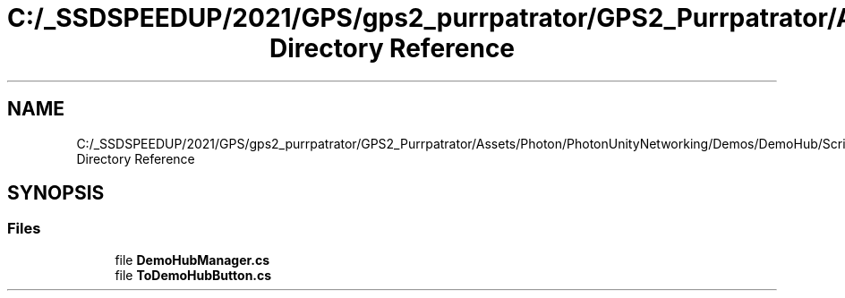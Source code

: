 .TH "C:/_SSDSPEEDUP/2021/GPS/gps2_purrpatrator/GPS2_Purrpatrator/Assets/Photon/PhotonUnityNetworking/Demos/DemoHub/Scripts Directory Reference" 3 "Mon Apr 18 2022" "Purrpatrator User manual" \" -*- nroff -*-
.ad l
.nh
.SH NAME
C:/_SSDSPEEDUP/2021/GPS/gps2_purrpatrator/GPS2_Purrpatrator/Assets/Photon/PhotonUnityNetworking/Demos/DemoHub/Scripts Directory Reference
.SH SYNOPSIS
.br
.PP
.SS "Files"

.in +1c
.ti -1c
.RI "file \fBDemoHubManager\&.cs\fP"
.br
.ti -1c
.RI "file \fBToDemoHubButton\&.cs\fP"
.br
.in -1c
